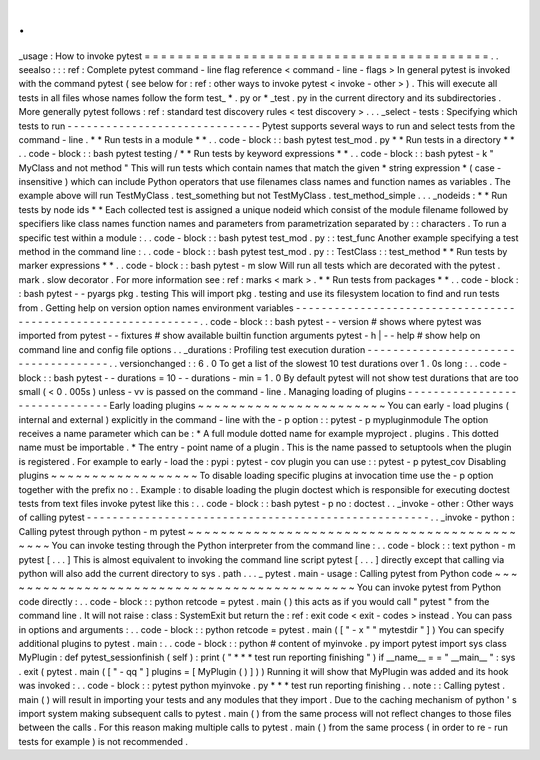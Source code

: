 .
.
_usage
:
How
to
invoke
pytest
=
=
=
=
=
=
=
=
=
=
=
=
=
=
=
=
=
=
=
=
=
=
=
=
=
=
=
=
=
=
=
=
=
=
=
=
=
=
=
=
=
=
.
.
seealso
:
:
:
ref
:
Complete
pytest
command
-
line
flag
reference
<
command
-
line
-
flags
>
In
general
pytest
is
invoked
with
the
command
pytest
(
see
below
for
:
ref
:
other
ways
to
invoke
pytest
<
invoke
-
other
>
)
.
This
will
execute
all
tests
in
all
files
whose
names
follow
the
form
test_
*
.
py
or
\
*
_test
.
py
in
the
current
directory
and
its
subdirectories
.
More
generally
pytest
follows
:
ref
:
standard
test
discovery
rules
<
test
discovery
>
.
.
.
_select
-
tests
:
Specifying
which
tests
to
run
-
-
-
-
-
-
-
-
-
-
-
-
-
-
-
-
-
-
-
-
-
-
-
-
-
-
-
-
-
-
Pytest
supports
several
ways
to
run
and
select
tests
from
the
command
-
line
.
*
*
Run
tests
in
a
module
*
*
.
.
code
-
block
:
:
bash
pytest
test_mod
.
py
*
*
Run
tests
in
a
directory
*
*
.
.
code
-
block
:
:
bash
pytest
testing
/
*
*
Run
tests
by
keyword
expressions
*
*
.
.
code
-
block
:
:
bash
pytest
-
k
"
MyClass
and
not
method
"
This
will
run
tests
which
contain
names
that
match
the
given
*
string
expression
*
(
case
-
insensitive
)
which
can
include
Python
operators
that
use
filenames
class
names
and
function
names
as
variables
.
The
example
above
will
run
TestMyClass
.
test_something
but
not
TestMyClass
.
test_method_simple
.
.
.
_nodeids
:
*
*
Run
tests
by
node
ids
*
*
Each
collected
test
is
assigned
a
unique
nodeid
which
consist
of
the
module
filename
followed
by
specifiers
like
class
names
function
names
and
parameters
from
parametrization
separated
by
:
:
characters
.
To
run
a
specific
test
within
a
module
:
.
.
code
-
block
:
:
bash
pytest
test_mod
.
py
:
:
test_func
Another
example
specifying
a
test
method
in
the
command
line
:
.
.
code
-
block
:
:
bash
pytest
test_mod
.
py
:
:
TestClass
:
:
test_method
*
*
Run
tests
by
marker
expressions
*
*
.
.
code
-
block
:
:
bash
pytest
-
m
slow
Will
run
all
tests
which
are
decorated
with
the
pytest
.
mark
.
slow
decorator
.
For
more
information
see
:
ref
:
marks
<
mark
>
.
*
*
Run
tests
from
packages
*
*
.
.
code
-
block
:
:
bash
pytest
-
-
pyargs
pkg
.
testing
This
will
import
pkg
.
testing
and
use
its
filesystem
location
to
find
and
run
tests
from
.
Getting
help
on
version
option
names
environment
variables
-
-
-
-
-
-
-
-
-
-
-
-
-
-
-
-
-
-
-
-
-
-
-
-
-
-
-
-
-
-
-
-
-
-
-
-
-
-
-
-
-
-
-
-
-
-
-
-
-
-
-
-
-
-
-
-
-
-
-
-
-
-
.
.
code
-
block
:
:
bash
pytest
-
-
version
#
shows
where
pytest
was
imported
from
pytest
-
-
fixtures
#
show
available
builtin
function
arguments
pytest
-
h
|
-
-
help
#
show
help
on
command
line
and
config
file
options
.
.
_durations
:
Profiling
test
execution
duration
-
-
-
-
-
-
-
-
-
-
-
-
-
-
-
-
-
-
-
-
-
-
-
-
-
-
-
-
-
-
-
-
-
-
-
-
-
.
.
versionchanged
:
:
6
.
0
To
get
a
list
of
the
slowest
10
test
durations
over
1
.
0s
long
:
.
.
code
-
block
:
:
bash
pytest
-
-
durations
=
10
-
-
durations
-
min
=
1
.
0
By
default
pytest
will
not
show
test
durations
that
are
too
small
(
<
0
.
005s
)
unless
-
vv
is
passed
on
the
command
-
line
.
Managing
loading
of
plugins
-
-
-
-
-
-
-
-
-
-
-
-
-
-
-
-
-
-
-
-
-
-
-
-
-
-
-
-
-
-
-
Early
loading
plugins
~
~
~
~
~
~
~
~
~
~
~
~
~
~
~
~
~
~
~
~
~
~
~
You
can
early
-
load
plugins
(
internal
and
external
)
explicitly
in
the
command
-
line
with
the
-
p
option
:
:
pytest
-
p
mypluginmodule
The
option
receives
a
name
parameter
which
can
be
:
*
A
full
module
dotted
name
for
example
myproject
.
plugins
.
This
dotted
name
must
be
importable
.
*
The
entry
-
point
name
of
a
plugin
.
This
is
the
name
passed
to
setuptools
when
the
plugin
is
registered
.
For
example
to
early
-
load
the
:
pypi
:
pytest
-
cov
plugin
you
can
use
:
:
pytest
-
p
pytest_cov
Disabling
plugins
~
~
~
~
~
~
~
~
~
~
~
~
~
~
~
~
~
~
To
disable
loading
specific
plugins
at
invocation
time
use
the
-
p
option
together
with
the
prefix
no
:
.
Example
:
to
disable
loading
the
plugin
doctest
which
is
responsible
for
executing
doctest
tests
from
text
files
invoke
pytest
like
this
:
.
.
code
-
block
:
:
bash
pytest
-
p
no
:
doctest
.
.
_invoke
-
other
:
Other
ways
of
calling
pytest
-
-
-
-
-
-
-
-
-
-
-
-
-
-
-
-
-
-
-
-
-
-
-
-
-
-
-
-
-
-
-
-
-
-
-
-
-
-
-
-
-
-
-
-
-
-
-
-
-
-
-
-
-
.
.
_invoke
-
python
:
Calling
pytest
through
python
-
m
pytest
~
~
~
~
~
~
~
~
~
~
~
~
~
~
~
~
~
~
~
~
~
~
~
~
~
~
~
~
~
~
~
~
~
~
~
~
~
~
~
~
~
~
~
~
You
can
invoke
testing
through
the
Python
interpreter
from
the
command
line
:
.
.
code
-
block
:
:
text
python
-
m
pytest
[
.
.
.
]
This
is
almost
equivalent
to
invoking
the
command
line
script
pytest
[
.
.
.
]
directly
except
that
calling
via
python
will
also
add
the
current
directory
to
sys
.
path
.
.
.
_
pytest
.
main
-
usage
:
Calling
pytest
from
Python
code
~
~
~
~
~
~
~
~
~
~
~
~
~
~
~
~
~
~
~
~
~
~
~
~
~
~
~
~
~
~
~
~
~
~
~
~
~
~
~
~
~
~
~
~
You
can
invoke
pytest
from
Python
code
directly
:
.
.
code
-
block
:
:
python
retcode
=
pytest
.
main
(
)
this
acts
as
if
you
would
call
"
pytest
"
from
the
command
line
.
It
will
not
raise
:
class
:
SystemExit
but
return
the
:
ref
:
exit
code
<
exit
-
codes
>
instead
.
You
can
pass
in
options
and
arguments
:
.
.
code
-
block
:
:
python
retcode
=
pytest
.
main
(
[
"
-
x
"
"
mytestdir
"
]
)
You
can
specify
additional
plugins
to
pytest
.
main
:
.
.
code
-
block
:
:
python
#
content
of
myinvoke
.
py
import
pytest
import
sys
class
MyPlugin
:
def
pytest_sessionfinish
(
self
)
:
print
(
"
*
*
*
test
run
reporting
finishing
"
)
if
__name__
=
=
"
__main__
"
:
sys
.
exit
(
pytest
.
main
(
[
"
-
qq
"
]
plugins
=
[
MyPlugin
(
)
]
)
)
Running
it
will
show
that
MyPlugin
was
added
and
its
hook
was
invoked
:
.
.
code
-
block
:
:
pytest
python
myinvoke
.
py
*
*
*
test
run
reporting
finishing
.
.
note
:
:
Calling
pytest
.
main
(
)
will
result
in
importing
your
tests
and
any
modules
that
they
import
.
Due
to
the
caching
mechanism
of
python
'
s
import
system
making
subsequent
calls
to
pytest
.
main
(
)
from
the
same
process
will
not
reflect
changes
to
those
files
between
the
calls
.
For
this
reason
making
multiple
calls
to
pytest
.
main
(
)
from
the
same
process
(
in
order
to
re
-
run
tests
for
example
)
is
not
recommended
.
